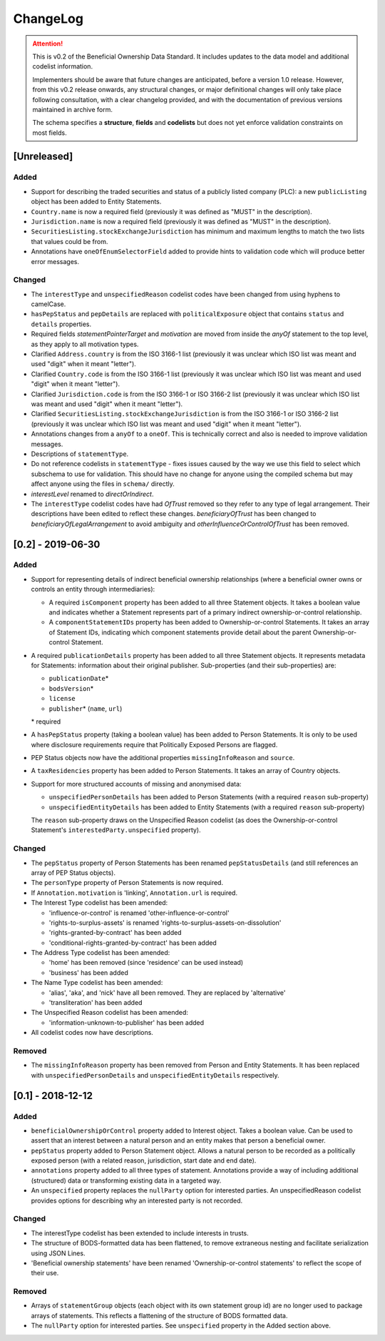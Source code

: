 .. _changelog:

=========
ChangeLog
=========

.. attention:: 
   
    This is v0.2 of the Beneficial Ownership Data Standard. It includes updates to the data model and additional codelist information.

    Implementers should be aware that future changes are anticipated, before a version 1.0 release. However, from this v0.2 release onwards, any structural changes, or major definitional changes will only take place following consultation, with a clear changelog provided, and with the documentation of previous versions maintained in archive form.

    The schema specifies a **structure**, **fields** and **codelists** but does not yet enforce validation constraints on most fields.

[Unreleased]
============

Added
-----
- Support for describing the traded securities and status of a publicly listed company (PLC): a new ``publicListing`` object has been added to Entity Statements.
- ``Country.name`` is now a required field (previously it was defined as "MUST" in the description).
- ``Jurisdiction.name`` is now a required field (previously it was defined as "MUST" in the description).
- ``SecuritiesListing.stockExchangeJurisdiction`` has minimum and maximum lengths to match the two lists that values could be from.
- Annotations have ``oneOfEnumSelectorField`` added to provide hints to validation code which will produce better error messages.

Changed
-------
- The ``interestType`` and ``unspecifiedReason`` codelist codes have been changed from using hyphens to camelCase.
- ``hasPepStatus`` and ``pepDetails`` are replaced with ``politicalExposure`` object  that contains ``status`` and ``details`` properties.
- Required fields `statementPointerTarget` and `motivation` are moved from inside the `anyOf` statement to the top level, as they apply to all motivation types.
- Clarified ``Address.country`` is from the ISO 3166-1 list (previously it was unclear which ISO list was meant and used "digit" when it meant "letter").
- Clarified ``Country.code`` is from the ISO 3166-1 list (previously it was unclear which ISO list was meant and used "digit" when it meant "letter").
- Clarified ``Jurisdiction.code`` is from the ISO 3166-1 or ISO 3166-2 list (previously it was unclear which ISO list was meant and used "digit" when it meant "letter").
- Clarified ``SecuritiesListing.stockExchangeJurisdiction`` is from the ISO 3166-1 or ISO 3166-2 list (previously it was unclear which ISO list was meant and used "digit" when it meant "letter").
- Annotations changes from a ``anyOf`` to a ``oneOf``. This is technically correct and also is needed to improve validation messages.
- Descriptions of ``statementType``.
- Do not reference codelists in ``statementType`` - fixes issues caused by the way we use this field to select which subschema to use for validation. This should have no change for anyone using the compiled schema but may affect anyone using the files in ``schema/`` directly.
- `interestLevel` renamed to `directOrIndirect`.
- The ``interestType`` codelist codes have had `OfTrust` removed so they refer to any type of legal arrangement. Their descriptions have been edited to reflect these changes. `beneficiaryOfTrust` has been changed to `beneficiaryOfLegalArrangement` to avoid ambiguity and `otherInfluenceOrControlOfTrust` has been removed.


[0.2] - 2019-06-30
==================

Added
-----
- Support for representing details of indirect beneficial ownership relationships (where a beneficial owner owns or controls an entity through intermediaries):

  - A required ``isComponent`` property has been added to all three Statement objects. It takes a boolean value and indicates whether a Statement represents part of a primary indirect ownership-or-control relationship.
  - A ``componentStatementIDs`` property has been added to Ownership-or-control Statements. It takes an array of Statement IDs, indicating which component statements provide detail about the parent Ownership-or-control Statement.

- A required ``publicationDetails`` property has been added to all three Statement objects. It represents metadata for Statements: information about their original publisher. Sub-properties (and their sub-properties) are:

  - ``publicationDate``\*
  - ``bodsVersion``\*
  - ``license``
  - ``publisher``\* (``name``, ``url``)

  \* required

- A ``hasPepStatus`` property (taking a boolean value) has been added to Person Statements. It is only to be used where disclosure requirements require that Politically Exposed Persons are flagged.

- PEP Status objects now have the additional properties ``missingInfoReason`` and ``source``.

- A ``taxResidencies`` property has been added to Person Statements. It takes an array of Country objects.

- Support for more structured accounts of missing and anonymised data:

  - ``unspecifiedPersonDetails`` has been added to Person Statements (with a required ``reason`` sub-property)
  - ``unspecifiedEntityDetails`` has been added to Entity Statements (with a required ``reason`` sub-property)

  The ``reason`` sub-property draws on the Unspecified Reason codelist (as does the Ownership-or-control Statement's ``interestedParty.unspecified`` property).

Changed
-------
- The ``pepStatus`` property of Person Statements has been renamed ``pepStatusDetails`` (and still references an array of PEP Status objects).

- The ``personType`` property of Person Statements is now required.

- If ``Annotation.motivation`` is 'linking', ``Annotation.url`` is required.

- The Interest Type codelist has been amended:

  - 'influence-or-control' is renamed 'other-influence-or-control'
  - 'rights-to-surplus-assets' is renamed 'rights-to-surplus-assets-on-dissolution'
  - 'rights-granted-by-contract' has been added
  - 'conditional-rights-granted-by-contract' has been added

- The Address Type codelist has been amended:

  - 'home' has been removed (since 'residence' can be used instead)
  - 'business' has been added

- The Name Type codelist has been amended:

  - 'alias', 'aka', and 'nick' have all been removed. They are replaced by 'alternative'
  - 'transliteration' has been added

- The Unspecified Reason codelist has been amended:

  - 'information-unknown-to-publisher' has been added

- All codelist codes now have descriptions.

Removed
-------
- The ``missingInfoReason`` property has been removed from Person and Entity Statements. It has been replaced with ``unspecifiedPersonDetails`` and ``unspecifiedEntityDetails`` respectively.

[0.1] - 2018-12-12
==================

Added
-----
- ``beneficialOwnershipOrControl`` property added to Interest object. Takes a boolean value. Can be used to assert that an interest between a natural person and an entity makes that person a beneficial owner.
- ``pepStatus`` property added to Person Statement object. Allows a natural person to be recorded as a politically exposed person (with a related reason, jurisdiction, start date and end date).
- ``annotations`` property added to all three types of statement. Annotations provide a way of including additional (structured) data or transforming existing data in a targeted way.
- An ``unspecified`` property replaces the ``nullParty`` option for interested parties.  An unspecifiedReason codelist provides options for describing why an interested party is not recorded. 

Changed
-------
- The interestType codelist has been extended to include interests in trusts.
- The structure of BODS-formatted data has been flattened, to remove extraneous nesting and facilitate serialization using JSON Lines.
- 'Beneficial ownership statements' have been renamed 'Ownership-or-control statements' to reflect the scope of their use.

Removed
-------
- Arrays of ``statementGroup`` objects (each object with its own statement group id) are no longer used to package arrays of statements. This reflects a flattening of the structure of BODS formatted data. 
- The ``nullParty`` option for interested parties. See ``unspecified`` property in the Added section above.



